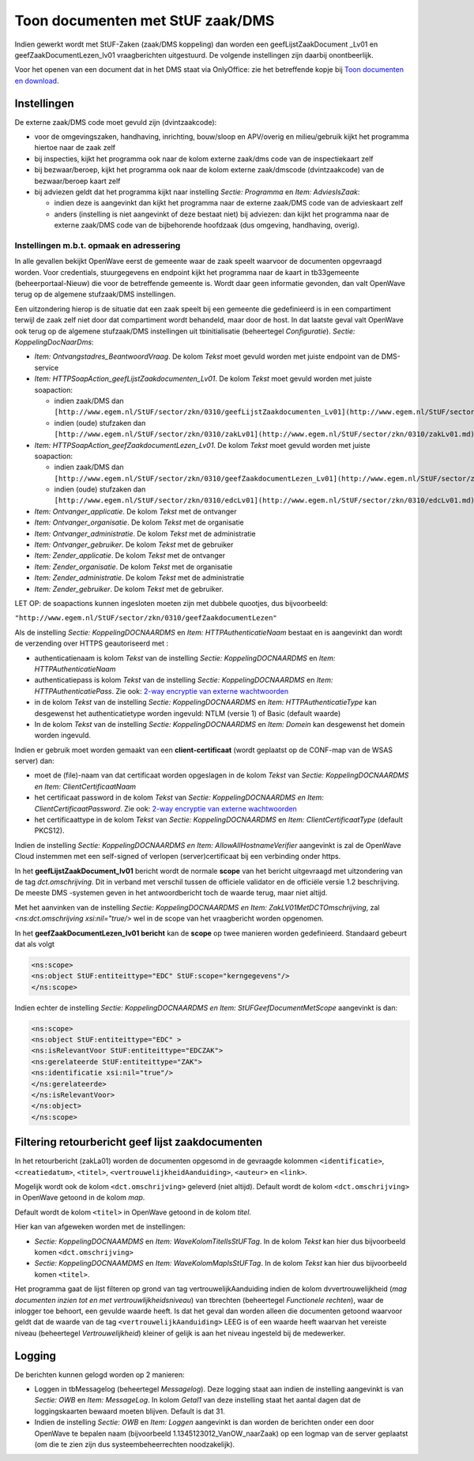 Toon documenten met StUF zaak/DMS
=================================

Indien gewerkt wordt met StUF-Zaken (zaak/DMS koppeling) dan worden een
geefLijstZaakDocument \_Lv01 en geefZaakDocumentLezen_lv01
vraagberichten uitgestuurd. De volgende instellingen zijn daarbij
onontbeerlijk.

Voor het openen van een document dat in het DMS staat via OnlyOffice:
zie het betreffende kopje bij `Toon documenten en
download </docs/probleemoplossing/programmablokken/toon_documenten_en_download.md>`__.

Instellingen
------------

De externe zaak/DMS code moet gevuld zijn (dvintzaakcode):

-  voor de omgevingszaken, handhaving, inrichting, bouw/sloop en
   APV/overig en milieu/gebruik kijkt het programma hiertoe naar de zaak
   zelf
-  bij inspecties, kijkt het programma ook naar de kolom externe
   zaak/dms code van de inspectiekaart zelf
-  bij bezwaar/beroep, kijkt het programma ook naar de kolom externe
   zaak/dmscode (dvintzaakcode) van de bezwaar/beroep kaart zelf
-  bij adviezen geldt dat het programma kijkt naar instelling *Sectie:
   Programma* en *Item: AdviesIsZaak*:

   -  indien deze is aangevinkt dan kijkt het programma naar de externe
      zaak/DMS code van de advieskaart zelf
   -  anders (instelling is niet aangevinkt of deze bestaat niet) bij
      adviezen: dan kijkt het programma naar de externe zaak/DMS code
      van de bijbehorende hoofdzaak (dus omgeving, handhaving, overig).

.. _instellingen-mbt-opmaak-en-adressering:

Instellingen m.b.t. opmaak en adressering
~~~~~~~~~~~~~~~~~~~~~~~~~~~~~~~~~~~~~~~~~

In alle gevallen bekijkt OpenWave eerst de gemeente waar de zaak speelt
waarvoor de documenten opgevraagd worden. Voor credentials,
stuurgegevens en endpoint kijkt het programma naar de kaart in
tb33gemeente (beheerportaal-Nieuw) die voor de betreffende gemeente is.
Wordt daar geen informatie gevonden, dan valt OpenWave terug op de
algemene stufzaak/DMS instellingen.

Een uitzondering hierop is de situatie dat een zaak speelt bij een
gemeente die gedefinieerd is in een compartiment terwijl de zaak zelf
niet door dat compartiment wordt behandeld, maar door de host. In dat
laatste geval valt OpenWave ook terug op de algemene stufzaak/DMS
instellingen uit tbinitialisatie (beheertegel *Configuratie*). *Sectie:
KoppelingDocNaarDms*:

-  *Item: Ontvangstadres_BeantwoordVraag*. De kolom *Tekst* moet gevuld
   worden met juiste endpoint van de DMS-service
-  *Item: HTTPSoapAction_geefLijstZaakdocumenten_Lv01*. De kolom *Tekst*
   moet gevuld worden met juiste soapaction:

   -  indien zaak/DMS dan
      ``[http://www.egem.nl/StUF/sector/zkn/0310/geefLijstZaakdocumenten_Lv01](http://www.egem.nl/StUF/sector/zkn/0310/geefLijstZaakdocumenten_Lv01.md)``
   -  indien (oude) stufzaken dan
      ``[http://www.egem.nl/StUF/sector/zkn/0310/zakLv01](http://www.egem.nl/StUF/sector/zkn/0310/zakLv01.md)``

-  *Item: HTTPSoapAction_geefZaakdocumentLezen_Lv01*. De kolom *Tekst*
   moet gevuld worden met juiste soapaction:

   -  indien zaak/DMS dan
      ``[http://www.egem.nl/StUF/sector/zkn/0310/geefZaakdocumentLezen_Lv01](http://www.egem.nl/StUF/sector/zkn/0310/geefZaakdocumentLezen_Lv01.md)``
   -  indien (oude) stufzaken dan
      ``[http://www.egem.nl/StUF/sector/zkn/0310/edcLv01](http://www.egem.nl/StUF/sector/zkn/0310/edcLv01.md)``

-  *Item: Ontvanger_applicatie*. De kolom *Tekst* met de ontvanger
-  *Item: Ontvanger_organisatie*. De kolom *Tekst* met de organisatie
-  *Item: Ontvanger_administratie*. De kolom *Tekst* met de
   administratie
-  *Item: Ontvanger_gebruiker*. De kolom *Tekst* met de gebruiker
-  *Item: Zender_applicatie*. De kolom *Tekst* met de ontvanger
-  *Item: Zender_organisatie*. De kolom *Tekst* met de organisatie
-  *Item: Zender_administratie*. De kolom *Tekst* met de administratie
-  *Item: Zender_gebruiker*. De kolom *Tekst* met de gebruiker.

LET OP: de soapactions kunnen ingesloten moeten zijn met dubbele
quootjes, dus bijvoorbeeld:

``"http://www.egem.nl/StUF/sector/zkn/0310/geefZaakdocumentLezen"``

Als de instelling *Sectie: KoppelingDOCNAARDMS* en *Item:
HTTPAuthenticatieNaam* bestaat en is aangevinkt dan wordt de verzending
over HTTPS geautoriseerd met :

-  authenticatienaam is kolom *Tekst* van de instelling *Sectie:
   KoppelingDOCNAARDMS* en *Item: HTTPAuthenticatieNaam*
-  authenticatiepass is kolom *Tekst* van de instelling *Sectie:
   KoppelingDOCNAARDMS* en *Item: HTTPAuthenticatiePass*. Zie ook:
   `2-way encryptie van externe
   wachtwoorden </docs/instellen_inrichten/2way_encryptie_externe_wachtwoorden.md>`__
-  in de kolom *Tekst* van de instelling *Sectie: KoppelingDOCNAARDMS*
   en *Item: HTTPAuthenticatieType* kan desgewenst het authenticatietype
   worden ingevuld: NTLM (versie 1) of Basic (default waarde)
-  In de kolom *Tekst* van de instelling *Sectie: KoppelingDOCNAARDMS*
   en *Item: Domein* kan desgewenst het domein worden ingevuld.

Indien er gebruik moet worden gemaakt van een **client-certificaat**
(wordt geplaatst op de CONF-map van de WSAS server) dan:

-  moet de (file)-naam van dat certificaat worden opgeslagen in de kolom
   *Tekst* van *Sectie: KoppelingDOCNAARDMS en Item:
   ClientCertificaatNaam*
-  het certificaat password in de kolom *Tekst* van *Sectie:
   KoppelingDOCNAARDMS en Item: ClientCertificaatPassword*. Zie ook:
   `2-way encryptie van externe
   wachtwoorden </docs/instellen_inrichten/2way_encryptie_externe_wachtwoorden.md>`__
-  het certificaattype in de kolom *Tekst* van *Sectie:
   KoppelingDOCNAARDMS* en *Item: ClientCertificaatType* (default
   PKCS12).

Indien de instelling *Sectie: KoppelingDOCNAARDMS en Item:
AllowAllHostnameVerifier* aangevinkt is zal de OpenWave Cloud instemmen
met een self-signed of verlopen (server)certificaat bij een verbinding
onder https.

In het **geefLijstZaakDocument_lv01** bericht wordt de normale **scope**
van het bericht uitgevraagd met uitzondering van de tag
*dct.omschrijving*. Dit in verband met verschil tussen de officiele
validator en de officiële versie 1.2 beschrijving. De meeste DMS
-systemen geven in het antwoordbericht toch de waarde terug, maar niet
altijd.

Met het aanvinken van de instelling *Sectie: KoppelingDOCNAARDMS en
Item: ZakLV01MetDCTOmschrijving*, zal *<ns:dct.omschrijving
xsi:nil="true/>* wel in de scope van het vraagbericht worden opgenomen.

In het **geefZaakDocumentLezen_lv01 bericht** kan de **scope** op twee
manieren worden gedefinieerd. Standaard gebeurt dat als volgt

.. code:: xml

    <ns:scope>
    <ns:object StUF:entiteittype="EDC" StUF:scope="kerngegevens"/>
    </ns:scope>

Indien echter de instelling *Sectie: KoppelingDOCNAARDMS en Item:
StUFGeefDocumentMetScope* aangevinkt is dan:

.. code:: xml

    <ns:scope>
    <ns:object StUF:entiteittype="EDC" >
    <ns:isRelevantVoor StUF:entiteittype="EDCZAK">
    <ns:gerelateerde StUF:entiteittype="ZAK">
    <ns:identificatie xsi:nil="true"/>
    </ns:gerelateerde>
    </ns:isRelevantVoor>
    </ns:object>
    </ns:scope>

Filtering retourbericht geef lijst zaakdocumenten
-------------------------------------------------

In het retourbericht (zakLa01) worden de documenten opgesomd in de
gevraagde kolommen ``<identificatie>``, ``<creatiedatum>``, ``<titel>``,
``<vertrouwelijkheidAanduiding>``, ``<auteur>`` en ``<link>``.

Mogelijk wordt ook de kolom ``<dct.omschrijving>`` geleverd (niet
altijd). Default wordt de kolom ``<dct.omschrijving>`` in OpenWave
getoond in de kolom *map*.

Default wordt de kolom ``<titel>`` in OpenWave getoond in de kolom
*titel*.

Hier kan van afgeweken worden met de instellingen:

-  *Sectie: KoppelingDOCNAAMDMS* en *Item: WaveKolomTitelIsStUFTag*. In
   de kolom *Tekst* kan hier dus bijvoorbeeld komen
   ``<dct.omschrijving>``
-  *Sectie: KoppelingDOCNAAMDMS* en *Item: WaveKolomMapIsStUFTag*. In de
   kolom *Tekst* kan hier dus bijvoorbeeld komen ``<titel>``.

Het programma gaat de lijst filteren op grond van tag
vertrouwelijkAanduiding indien de kolom dvvertrouwelijkheid (*mag
documenten inzien tot en met vertrouwlijkheidsniveau*) van tbrechten
(beheertegel *Functionele rechten*), waar de inlogger toe behoort, een
gevulde waarde heeft. Is dat het geval dan worden alleen die documenten
getoond waarvoor geldt dat de waarde van de tag
``<vertrouwelijkAanduiding>`` LEEG is of een waarde heeft waarvan het
vereiste niveau (beheertegel *Vertrouwelijkheid*) kleiner of gelijk is
aan het niveau ingesteld bij de medewerker.

Logging
-------

De berichten kunnen gelogd worden op 2 manieren:

-  Loggen in tbMessagelog (beheertegel *Messagelog*). Deze logging staat
   aan indien de instelling aangevinkt is van *Sectie: OWB* en *Item:
   MessageLog*. In kolom *Getal1* van deze instelling staat het aantal
   dagen dat de loggingskaarten bewaard moeten blijven. Default is dat
   31.
-  Indien de instelling *Sectie: OWB* en *Item: Loggen* aangevinkt is
   dan worden de berichten onder een door OpenWave te bepalen naam
   (bijvoorbeeld 1.1345123012_VanOW_naarZaak) op een logmap van de
   server geplaatst (om die te zien zijn dus systeembeheerrechten
   noodzakelijk).
